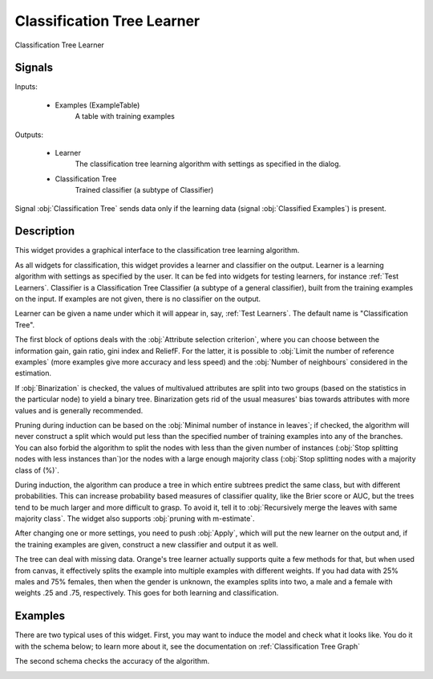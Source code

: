 .. _Classification Tree:

Classification Tree Learner
===========================

.. image:: ../../../../Orange/OrangeWidgets/Classify/icons/ClassificationTree.svg

Classification Tree Learner

Signals
-------

Inputs:


   - Examples (ExampleTable)
      A table with training examples


Outputs:

   - Learner
      The classification tree learning algorithm with settings as specified in
      the dialog.

   - Classification Tree
      Trained classifier (a subtype of Classifier)


Signal :obj:`Classification Tree` sends data only if the learning data
(signal :obj:`Classified Examples`) is present.

Description
-----------

This widget provides a graphical interface to the classification tree learning
algorithm.

As all widgets for classification, this widget provides a learner and
classifier on the output. Learner is a learning algorithm with settings
as specified by the user. It can be fed into widgets for testing learners,
for instance :ref:`Test Learners`. Classifier is a Classification Tree
Classifier (a subtype of a general classifier), built from the training
examples on the input. If examples are not given, there is no classifier on
the output.

.. image:: images/ClassificationTree.png
   :alt: Classification Tree Widget

Learner can be given a name under which it will appear in, say,
:ref:`Test Learners`. The default name is "Classification Tree".

The first block of options deals with the :obj:`Attribute selection criterion`,
where you can choose between the information gain, gain ratio, gini index and
ReliefF. For the latter, it is possible to :obj:`Limit the number of reference
examples` (more examples give more accuracy and less speed) and the
:obj:`Number of neighbours` considered in the estimation.

If :obj:`Binarization` is checked, the values of multivalued attributes
are split into two groups (based on the statistics in the particular node)
to yield a binary tree. Binarization gets rid of the usual measures'
bias towards attributes with more values and is generally recommended.

Pruning during induction can be based on the :obj:`Minimal number of
instance in leaves`; if checked, the algorithm will never construct a split
which would put less than the specified number of training examples into any
of the branches. You can also forbid the algorithm to split the nodes with
less than the given number of instances (:obj:`Stop splitting nodes with
less instances than`)or the nodes with a large enough majority class
(:obj:`Stop splitting nodes with a majority class of (%)`.

During induction, the algorithm can produce a tree in which entire subtrees
predict the same class, but with different probabilities. This can increase
probability based measures of classifier quality, like the Brier score
or AUC, but the trees tend to be much larger and more difficult to grasp.
To avoid it, tell it to :obj:`Recursively merge the leaves with same
majority class`. The widget also supports :obj:`pruning with m-estimate`.

After changing one or more settings, you need to push :obj:`Apply`, which
will put the new learner on the output and, if the training examples are
given, construct a new classifier and output it as well.

The tree can deal with missing data. Orange's tree learner actually
supports quite a few methods for that, but when used from canvas,
it effectively splits the example into multiple examples with different
weights. If you had data with 25% males and 75% females, then when the
gender is unknown, the examples splits into two, a male and a female
with weights .25 and .75, respectively. This goes for both learning
and classification.

Examples
--------

There are two typical uses of this widget. First, you may want to induce
the model and check what it looks like. You do it with the schema below;
to learn more about it, see the documentation on :ref:`Classification Tree
Graph`

.. image:: images/ClassificationTreeGraph-SimpleSchema-S.gif
   :alt: Classification Trees - Schema with a Classifier

The second schema checks the accuracy of the algorithm.

.. image:: images/ClassificationTree-SchemaLearner.png
   :alt: Classification Tree - Schema with a Learner
